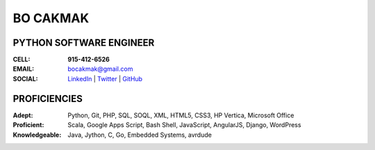 =============
**BO CAKMAK**
=============

****************************
**PYTHON SOFTWARE ENGINEER**
****************************

:**CELL**: **915-412-6526**

:**EMAIL**:  `bocakmak@gmail.com <mailto:bocakmak@gmail.com>`_

:**SOCIAL**: `LinkedIn   <https://www.linkedin.com/in/bocakmak>`_ | `Twitter <https://www.twitter.com/bocakmak>`_ | `GitHub <https://github.com/bocakmak>`_




*****************
**PROFICIENCIES**
*****************

:**Adept**: Python, Git, PHP, SQL, SOQL, XML, HTML5, CSS3, HP Vertica, Microsoft Office

:**Proficient**: Scala, Google Apps Script, Bash Shell, JavaScript, AngularJS, Django, WordPress

:**Knowledgeable**: Java, Jython, C, Go, Embedded Systems, avrdude

